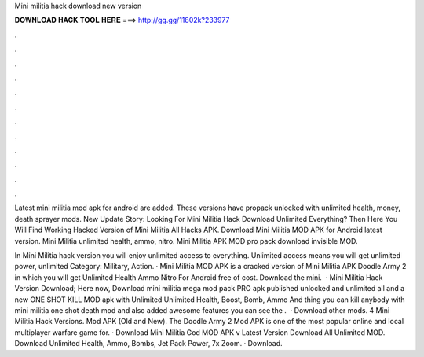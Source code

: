 Mini militia hack download new version



𝐃𝐎𝐖𝐍𝐋𝐎𝐀𝐃 𝐇𝐀𝐂𝐊 𝐓𝐎𝐎𝐋 𝐇𝐄𝐑𝐄 ===> http://gg.gg/11802k?233977



.



.



.



.



.



.



.



.



.



.



.



.

Latest mini militia mod apk for android are added. These versions have propack unlocked with unlimited health, money, death sprayer mods. New Update Story: Looking For Mini Militia Hack Download Unlimited Everything? Then Here You Will Find Working Hacked Version of Mini Militia All Hacks APK. Download Mini Militia MOD APK for Android latest version. Mini Militia unlimited health, ammo, nitro. Mini Militia APK MOD pro pack download invisible MOD.

In Mini Militia hack version you will enjoy unlimited access to everything. Unlimited access means you will get unlimited power, unlimited Category: Military, Action. · Mini Militia MOD APK is a cracked version of Mini Militia APK Doodle Army 2 in which you will get Unlimited Health Ammo Nitro For Android free of cost. Download the mini.  · Mini Militia Hack Version Download; Here now, Download mini militia mega mod pack PRO apk published unlocked and unlimited all and a new ONE SHOT KILL MOD apk with Unlimited Unlimited Health, Boost, Bomb, Ammo And thing you can kill anybody with mini militia one shot death mod and also added awesome features you can see the .  · Download other mods. 4 Mini Militia Hack Versions. Mod APK (Old and New). The Doodle Army 2 Mod APK is one of the most popular online and local multiplayer warfare game for. · Download Mini Militia God MOD APK v Latest Version Download All Unlimited MOD. Download Unlimited Health, Ammo, Bombs, Jet Pack Power, 7x Zoom. · Download.
